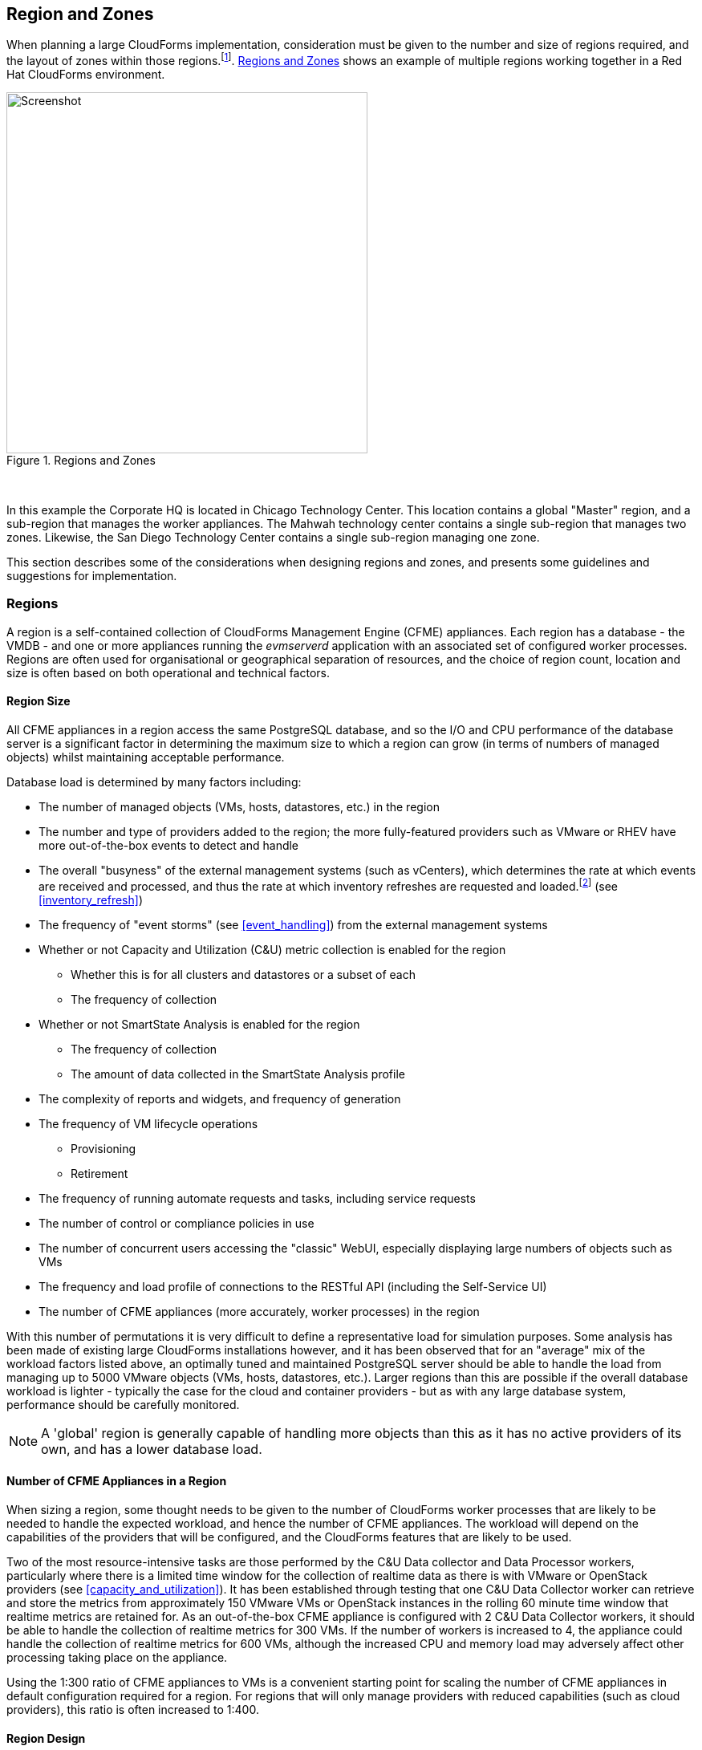 
[[regions_and_zones]]
== Region and Zones

When planning a large CloudForms implementation, consideration must be given to the number and size of regions required, and the layout of zones within those regions.footnote:[Regions and zones are described in the CloudForms "Deployment Planning Guide" https://access.redhat.com/documentation/en-us/red_hat_cloudforms/4.2/html/deployment_planning_guide/]. <<i3-1>> shows an example of multiple regions working together in a Red Hat CloudForms environment.

[[i3-1]]
.Regions and Zones
image::images/regions_and_zones.png[Screenshot,450,align="center"]
{zwsp} +


In this example the Corporate HQ is located in Chicago Technology Center. This location contains a global "Master" region, and a sub-region that manages the worker appliances. The Mahwah technology center contains a single sub-region that manages two zones. Likewise, the San Diego Technology Center contains a single sub-region managing one zone.

This section describes some of the considerations when designing regions and zones, and presents some guidelines and suggestions for implementation.

=== Regions

A region is a self-contained collection of CloudForms Management Engine (CFME) appliances. Each region has a database - the VMDB - and one or more appliances running the _evmserverd_ application with an associated set of configured worker processes. Regions are often used for organisational or geographical separation of resources, and the choice of region count, location and size is often based on both operational and technical factors.

==== Region Size

All CFME appliances in a region access the same PostgreSQL database, and so the I/O and CPU performance of the database server is a significant factor in determining the maximum size to which a region can grow (in terms of numbers of managed objects) whilst maintaining acceptable performance. 

Database load is determined by many factors including:

* The number of managed objects (VMs, hosts, datastores, etc.) in the region
* The number and type of providers added to the region; the more fully-featured providers such as VMware or RHEV have more out-of-the-box events to detect and handle
* The overall "busyness" of the external management systems (such as vCenters), which determines the rate at which events are received and processed, and thus the rate at which inventory refreshes are requested and loaded.footnote:[With VMware providers relatively minor changes such as VM and Host property updates are detected by the Vim Broker and also cause EMS refreshes to be scheduled] (see <<inventory_refresh>>)
* The frequency of "event storms" (see <<event_handling>>) from the external management systems
* Whether or not Capacity and Utilization (C&U) metric collection is enabled for the region
** Whether this is for all clusters and datastores or a subset of each
** The frequency of collection
* Whether or not SmartState Analysis is enabled for the region
** The frequency of collection
** The amount of data collected in the SmartState Analysis profile
* The complexity of reports and widgets, and frequency of generation 
* The frequency of VM lifecycle operations
** Provisioning
** Retirement
* The frequency of running automate requests and tasks, including service requests
* The number of control or compliance policies in use
* The number of concurrent users accessing the "classic" WebUI, especially displaying large numbers of objects such as VMs
* The frequency and load profile of connections to the RESTful API (including the Self-Service UI)
* The number of CFME appliances (more accurately, worker processes) in the region

With this number of permutations it is very difficult to define a representative load for simulation purposes. Some analysis has been made of existing large CloudForms installations however, and it has been observed that for an "average" mix of the workload factors listed above, an optimally tuned and maintained PostgreSQL server should be able to handle the load from managing up to 5000 VMware objects (VMs, hosts, datastores, etc.). Larger regions than this are possible if the overall database workload is lighter - typically the case for the cloud and container providers - but as with any large database system, performance should be carefully monitored.

[NOTE]
====
A 'global' region is generally capable of handling more objects than this as it has no active providers of its own, and has a lower database load.
====

==== Number of CFME Appliances in a Region

When sizing a region, some thought needs to be given to the number of CloudForms worker processes that are likely to be needed to handle the expected workload, and hence the number of CFME appliances. The workload will depend on the capabilities of the providers that will be configured, and the CloudForms features that are likely to be used. 

Two of the most resource-intensive tasks are those performed by the C&U Data collector and Data Processor workers, particularly where there is a limited time window for the collection of realtime data as there is with VMware or OpenStack providers (see <<capacity_and_utilization>>). It has been established through testing that one C&U Data Collector worker can retrieve and store the metrics from approximately 150 VMware VMs or OpenStack instances in the rolling 60 minute time window that realtime metrics are retained for. As an out-of-the-box CFME appliance is configured with 2 C&U Data Collector workers, it should be able to handle the collection of realtime metrics for 300 VMs. If the number of workers is increased to 4, the appliance could handle the collection of realtime metrics for 600 VMs, although the increased CPU and memory load may adversely affect other processing taking place on the appliance.

Using the 1:300 ratio of CFME appliances to VMs is a convenient starting point for scaling the number of CFME appliances in default configuration required for a region. For regions that will only manage providers with reduced capabilities (such as cloud providers), this ratio is often increased to 1:400.

==== Region Design

There are a number of considerations for region design and layout, but the most important are the anticipated number of managed objects (discussed above), and the location of the infrastructure components being managed, or the public cloud endpoints.

===== Centrally Located Infrastructure

With a single, centrally located small or medium sized (i.e. 5000 or fewer managed objects) virtual infrastructure or cloud, the selection of region design is simpler. A single region is usually the most suitable option, with high availability and fault tolerance built into the design.

[NOTE]
====
Large virtual infrastructures can often be split between several regions using multiple sets of provider credentials that have a restricted span-of-control within the entire enterprise.
====

===== Distributed Infrastructure

With a distributed or large infrastructure the most obvious choice of region design might seem to be to allocate a region to each distributed location, however there are a number of advantages to both single and multi-region implementations for distributed infrastructures.

====== Wide Area Network Factors

Network latency between CFME appliances and the database plays a big factor in overall CloudForms "system" responsiveness. There are two utilities supplied on each CFME appliance that can check the latency to a database. The first, db_ping, is designed to check intra-region latency between an existing appliance and its own regional database. The second, db_ping_remote, is designed to check inter-region latency, and so requires external PostgreSQL server details and credentials. The are run as follows:

[source,bash] 
----
vmdb; 
bin/rails runner tools/db_ping.rb
0.358361 ms
1.058845 ms
0.996966 ms
1.029908 ms
1.048192 ms

Average: 0.898454 ms

bin/rails runner tools/db_ping_remote.rb 10.3.0.22 5432 root vmdb_production
Enter the password for database user root on host 10.3.0.22
Password:
0.874407 ms
0.984994 ms
1.040376 ms
1.119602 ms
1.031609 ms

Average: 1.010198 ms
----

The architecture of CloudForms assumes LAN-speed latency (≈ 1 ms) between CFME appliances and the database for optimal performance. As latency increases, so overall system responsiveness decreases.

Typical symptoms of a high latency connection are as follows:

* WebUI operations appear to be slow, especially viewing screens that display a large number of objects such as VMs
* Database-intensive actions such as complex report or widget generation take longer to run 
* CFME appliance restarts are slower since the startup seeding acquires an exclusive lock. 
* Worker tasks such as EMS refresh or C&U metrics collection that load data into the VMDB run more slowly
** Longer EMS refreshes may have a detrimental effect on other operations such as VM provisioning.footnote:[discussed in <<provisioning>>]
** Metrics collection might not keep up with the EMS's realtime statistics retention period.footnote:[discussed in <<capacity_and_utilization>>]

When considering deploying a CloudForms region spanning a WAN, it is important to establish acceptable performance criteria for the installation. Although in general a higher latency will result in slower but error-free performance, it has been observed that a latency of 5ms can cause the VMDB update transaction from an EMS refresh to timeout in very large regions. A latency as high as 42 ms can cause failures in database seeding operations.footnote:[See https://bugzilla.redhat.com/show_bug.cgi?id=1422671]

====== Single Region

Where WAN latency is deemed acceptable, the advantages of deploying a single region to manage all objects in a distributed infrastructure are as follows:

* Simplified appliance upgrade procedures (no multiple regions or global region upgrade coordination issues)
* Simplified disaster recovery when there is only one database to manage
* Simpler architectural design, and therefore more straightforward operational procedures and documentation
* Easier to manage the deployment of customisations such as automate code, policies, or reports (there is a single point of import)

====== Multi-Region

The advantages of deploying multiple regions to manage the objects in a distributed infrastructure are as follows:

* Operational resiliency; no single point of failure to cause outage to the entire CloudForms managed environment
* Continuous database maintenance runs faster in a smaller database 
* Database reorganisations (backup & restore) run faster and don't take offline an entire CloudForms installation
* More intuitive alignment between CloudForms WebUI view, and physical and virtual infrastructure
* Reduced dependence on wide-area networking to maintain CloudForms performance
* Region isolation (for performance)
** Infrastructure issues such as event storms that might adversely affect the local region database will not impact any other region
** Customisations can be tested in a development or test region before deploying to a production environment

==== Connecting Regions

As illustrated in <<i3-1>> regions can be linked in such a way that several subordinate regions replicate their object data to a single _global_ region. The global region has no providers of its own, and is typically used for enterprise-wide reporting as it has visibility of all objects. A new feature with CloudForms 4.2 allows some management operations to be performed directly from the global region, utilising a RESTful API connection to the correct child region to perform the action. These operations include the following:

* Virtual machine provisioning
* Service provisioning
* Virtual machine power operations
* Virtual machine retirement
* Virtual machine reconfiguration

==== Region Numbering

Regions have associated with them a region number that is allocated when the VMDB appliance is first initialised. When several regions are linked in a global/subregion hierarchy, all of the region numbers must be unique. Region numbers can be up to three digits long, and the region number is encoded into the leading digits of every object ID in the region. For example for following 3 message IDs are from different regions:

* Message id: [1000000933021]  (region 1)
* Message id: [9900023878436]  (region 99)
* Message id: [398451]  (region 0)

Global regions are often allocated a higher region number (99 is frequently used) to distinguish them from subordinate regions whose numbers often start with 0 and increase as regions are added. There is no technical restriction on region number allocation in a connected multi-region CloudForms deployment, other than uniqueness.

==== Region Summary and Recommendations

The following guidelines can be used when designing a region topology:

* Beware of over-sizing regions. A greater number of smaller interconnected regions will generally perform better than a single large region
* Network latency from CFME appliances to the VMDB within the region should be close to LAN speed
* Database performance is critical to the overall performance of the region
* All CFME appliances in a region should be NTP synchronized to the same time source
* Identify all EMS host instances where steady-state or peak utilization > 50%, and avoid these hosts for placement of CFME appliances, especially the VMDB appliance.

=== Zones

Zones are a way of logically subdividing the resources and worker processing within a region. They perform a number of useful functions, particularly for larger CloudForms installations.

==== Zone Advantages

The following sections describe some of the advantages of implementing zones within a CloudForms region.

===== Provider Isolation

Zones are a convenient way of isolating providers. Each provider has a number of workers associated with it that run on any appliance running the Provider Inventory and Event Monitor roles. These include:

* One Refresh worker
* Two or more Metrics Collector workers
* One Event Catcher
* For VMware:
** One Core Refresh worker
** One Vim Broker

Some types of cloud provider add several sub-provider types, each having their own Event Catchers and/or Refresh workers, and some also having Metrics Collector workers. For example adding a single OpenStack Cloud provider will add the following workers to each appliance with the Provider Inventory and Event Monitor roles:

 * ManageIQ::Providers::Openstack::CloudManager::EventCatcher             
 * ManageIQ::Providers::Openstack::CloudManager::MetricsCollectorWorker (x 2)
 * ManageIQ::Providers::Openstack::CloudManager::RefreshWorker            
 * ManageIQ::Providers::Openstack::NetworkManager::EventCatcher           
 * ManageIQ::Providers::Openstack::NetworkManager::MetricsCollectorWorker (x 2)
 * ManageIQ::Providers::Openstack::NetworkManager::RefreshWorker          
 * ManageIQ::Providers::StorageManager::CinderManager::EventCatcher       
 * ManageIQ::Providers::StorageManager::CinderManager::RefreshWorker      
 * ManageIQ::Providers::StorageManager::SwiftManager::RefreshWorker  

In addition to these provider-specific workers, the two roles add a further two worker types that handle the events and process the metrics for all providers in the zone:

* One Event Handler
* Two or more Metrics Processor workers

Each worker has a minimum startup cost of approximately 250-300MB, and the memory demands of each may vary depending on the number of managed objects for each provider. Having one provider per zone reduces the memory footprint of the workers running on the CFME appliances in the zone, and allows for dedicated per-provider Event Handler and Metrics Processor workers. The prevents an event surge from one provider from adversely affecting the handling of events from another provider, for example.

===== Appliance Maintenance

Shutting down or restarting a CFME appliance in a zone because of upgrade or update is less disruptive if only a single provider is affected.

===== Provider-Specific Appliance Tuning

Zones allow for more predictable and provider-instance-specific sizing of CFME appliances and appliance settings based on the requirement of individual providers. For example small VMware providers can have significantly different resourcing requirements to very large VMware providers, especially for C&U collection and processing. 

===== VMDB Isolation

If the VMDB is running on a CFME appliance (as opposed to a dedicated PostgreSQL appliance), putting the VMDB appliance in its own zone is a convenient way to isolate the appliance from non database-related activities. 

===== Logical Association of Resources

A zone is a natural and intuitive way of associating a provider with a corresponding set of physical or logical resources, either in the same or remote location. For example there might be a requirement to open firewall ports to enable access to a particular provider's EMS on a restricted or remote network. Isolating the specific CFME appliances to their own zone simplifies this task.

[NOTE]
====
Not all worker processes are zone-aware. Some workers process messages originating from or relevant to the entire region
====

===== Improved and Simplified Diagnostics Gathering

Specifying a log depot per zone in *Configuration -> Settings* allows log collection to be initiated for all appliances in the zone, in a single action. When requested, each appliance in the zone is notified to generate and deposit the specified logs into the zone-specific depot.

==== Zone Summary and Recommendations

The following guidelines can be used when designing a zone topology:

* Use a separate zone per provider instance (not provider type)
* Never span a zone across physical boundaries or locations
* Use a minimum of two appliances per zone for resiliency of zone-aware workers and processes
* Isolate the VMDB appliance in its own zone (unless it is a standalone PostgreSQL server)
* At least one CFME appliance in each zone should have the 'Automate Engine' role enabled, to process zone-specific events
** If services will be created that provision VMs using the /ManageIQ/Service/Provisioning/StateMachines/ServiceProvision_Template class, at least once CFME appliance in each zone should have the 'Provider Operations' role enabled to ensure that the service provision request tasks are processed correctly
* Isolating the CFME appliances that general users interact with (running the User Interface and Web Services workers) into their own zone can allow for additional security measure to be taken to protect these servers
** At least one CFME appliance in a WebUI zone should have the 'Reporting' role enabled to ensure that reports interactively scheduled by users are correctly processed
** At least one CFME appliance in a WebUI zone should have the 'Provider Operations' role enabled to ensure that VM provisioning services are run correctly
